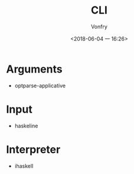 #+TITLE: CLI
#+AUTHOR: Vonfry
#+DATE: <2018-06-04 一 16:26>

* Arguments
  - optparse-applicative

* Input
  - haskeline

* Interpreter
  - ihaskell

